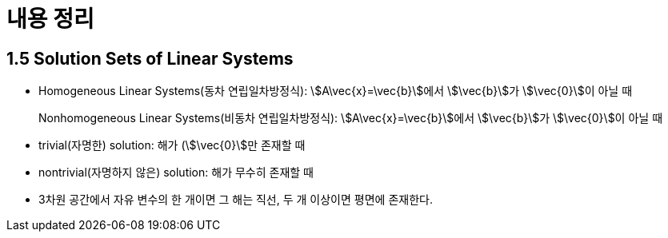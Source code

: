 = 내용 정리

== 1.5 Solution Sets of Linear Systems

* Homogeneous Linear Systems(동차 연립일차방정식): stem:[A\vec{x}=\vec{b}]에서
  stem:[\vec{b}]가 stem:[\vec{0}]이 아닐 때
+ 
Nonhomogeneous Linear Systems(비동차 연립일차방정식): stem:[A\vec{x}=\vec{b}]에서
stem:[\vec{b}]가 stem:[\vec{0}]이 아닐 때

* trivial(자명한) solution: 해가 (stem:[\vec{0}]만 존재할 때

* nontrivial(자명하지 않은) solution: 해가 무수히 존재할 때

* 3차원 공간에서 자유 변수의 한 개이면 그 해는 직선, 두 개 이상이면 평면에 존재한다.

